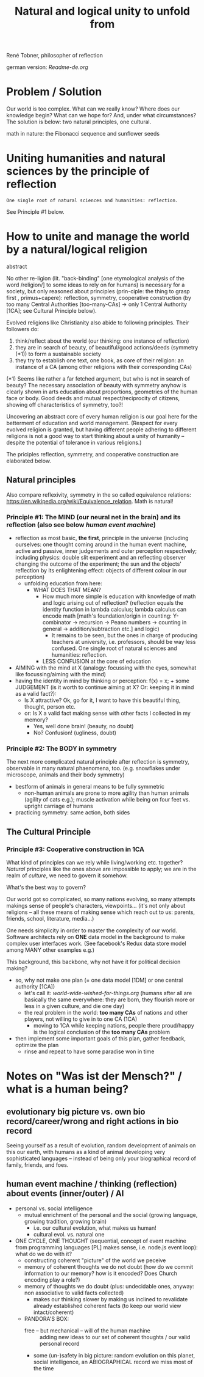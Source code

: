 #+Title: Natural and logical unity to unfold from

René Tobner, philosopher of reflection

german version: [[Readme-de.org]]

* Problem / Solution
Our world is too complex. What can we really know? Where does our knowledge begin? What can we hope for? And, under what circumstances? The solution is below: two natural principles, one cultural.

[[./assets/img/sunflower.jpg]]

math in nature: the Fibonacci sequence and sunflower seeds

* Uniting humanities and natural sciences by the principle of reflection
#+BEGIN_SRC
One single root of natural sciences and humanities: reflection.
#+END_SRC
See Principle #1 below.

* How to unite and manage the world by a natural/logical religion

abstract

No other re-ligion (lit. "back-binding" [one etymological analysis of the word /religion/] to some ideas to rely on for humans) is necessary for a society, but only reasoned about principles (prin-ciple: the thing to grasp first , primus+capere): reflection, symmetry, cooperative construction (by too many Central Authorities [too-many-CAs] -> only 1 Central Authority [1CA]; see Cultural Principle below).

Evolved religions like Christianity also abide to following principles. Their followers do:
1. think/reflect about the world (our thinking: one instance of reflection)
2. they are in search of beauty, of beautiful/good actions/deeds (symmetry (*1)) to form a sustainable society
3. they try to establish one text, one book, as core of their religion: an instance of a CA (among other religions with their corresponding CAs)

(*1) Seems like rather a far fetched argument, but who is not in search of beauty? The necessary association of beauty with symmetry anyhow is clearly shown in arts education about proportions, geometries of the human face or body. Good deeds and mutual respect/reciprocity of citizens, showing off characteristics of symmetry, too?!

Uncovering an abstract core of every human religion is our goal here for the betterment of education and world management. (Respect for every evolved religion is granted, but having different people adhering to different religions is not a good way to start thinking about a unity of humanity -- despite the potential of tolerance in various religions.)

The priciples reflection, symmetry, and cooperative construction are elaborated below.
 
** Natural principles
Also compare reflexivity, symmetry in the so called equivalence relations: [[https://en.wikipedia.org/wiki/Equivalence_relation]]. Math is natural!

*** Principle #1:  The MIND (our neural net in the brain) and its reflection (also see below /human event machine/)
- reflection as most basic, *the first*, principle in the universe (including ourselves: one thought coming around in the human event machine, active and passive, inner judgements and outer perception respectively; including physics: double slit experiment and an reflecting observer changing the outcome of the experiment; the sun and the objects' reflection by its enlightening effect: objects of different colour in our perception)
  - unfolding education from here:
    - WHAT DOES THAT MEAN?
      - How much more simple is education with knowledge of math and logic arising out of reflection? (reflection equals the identity function in lambda calculus; lambda calculus can encode math [math's foundation/origin in counting: Y-combinator -> recursion -> Peano numbers -> counting in general -> addition/subtraction etc.] and logic)
        - It remains to be seen, but the ones in charge of producing teachers at university, i.e. professors, should be way less confused. One single root of natural sciences and humanities: reflection.
      - LESS CONFUSION at the core of education
- AIMING with the mind at X (analogy: focussing with the eyes, somewhat like focussing/aiming with the mind)
- having the identity in mind by thinking or perception: f(x) = x; + some JUDGEMENT (is it worth to continue aiming at X? Or: keeping it in mind as a valid fact?):
  -     Is X attractive? Ok, go for it, I want to have this beautiful thing, thought, person etc.
  - or: Is X a valid fact making sense with other facts I collected in my memory?
    - Yes, well done brain! (beauty,   no doubt)
    - No? Confusion!        (ugliness,    doubt)

*** Principle #2: The BODY in symmetry
The next more complicated natural principle after reflection is symmetry, observable in many natural phaenomena, too. (e.g. snowflakes under microscope, animals and their body symmetry)
- bestform of animals in general means to be fully symmetric
  - non-human animals are prone to more agility than human animals (agility of cats e.g.); muscle activation while being on four feet vs. upright carriage of humans
- practicing symmetry: same action, both sides


** The Cultural Principle

*** Principle #3: Cooperative construction in 1CA

What kind of principles can we rely while living/working etc. together? /Natural/ principles like the ones above are impossible to apply; we are in the realm of /culture/, we need to govern it somehow.

What's the best way to govern?

Our world got so complicated, so many nations evolving, so many attempts makings sense of people's characters, viewpoints... (it's not only about religions -- all these means of making sense which reach out to us: parents, friends, school, literature, media...)

One needs simplicity in order to master the complexity of our world. Software architects rely on *ONE* data model in the background to make complex user interfaces work. (See facebook's Redux data store model among MANY other examples e.g.)

This background, this backbone, why not have it for political decision making?

- so, why not make one plan (= one data model [1DM] or one central authority [1CA])
  - let's call it: [[world-wide-wished-for-things.org]] (humans after all are basically the same everywhere: they are born, they flourish more or less in a given culture, and die one day)
  - the real problem in the world: *too many CAs* of nations and other players, not willing to give in to one CA (1CA)
    - moving to 1CA while keeping nations, people there proud/happy is the logical conclusion of the *too many CAs* problem
- then implement some important goals of this plan, gather feedback, optimize the plan
  - rinse and repeat to have some paradise won in time

    
* Notes on "Was ist der Mensch?" / what is a human being?

** evolutionary big picture vs. own bio record/career/wrong and right actions in bio record
Seeing yourself as a result of evolution, random development of animals on this our earth, with humans as a kind of animal developing very sophisticated languages -- instead of being only your biographical record of family, friends, and foes.


** human event machine / thinking (reflection) about events (inner/outer) / AI
- personal vs. social intelligence
  - mutual enrichment of the personal and the social (growing language, growing tradition, growing brain)
    - i.e. our cultural evolution, what makes us human!
    - cultural evol. vs. natural one
- ONE CYCLE, ONE THOUGHT (sequential, concept of event machine from programming languages [PL] makes sense, i.e. node.js event loop): what do we do with it?
  - constructing coherent "picture" of the world we peceive
  - memory of coherent thoughts we do not doubt (how do we commit information to our memory? how is it encoded? Does Church encoding play a role?)
  - memory of thoughts we do doubt (plus: undecidable ones, anyway: non associative to valid facts collected)
    - makes our thinking slower by making us inclined to revalidate already established coherent facts (to keep our world view intact/coherent)
  - PANDORA'S BOX:
    - free -- but mechanical -- will of the human machine :: adding new ideas to our set of coherent thoughts / our valid personal record
    - some (un-)safety in big picture: random evolution on this planet, social intelligence, an ABIOGRAPHICAL record we miss most of the time
